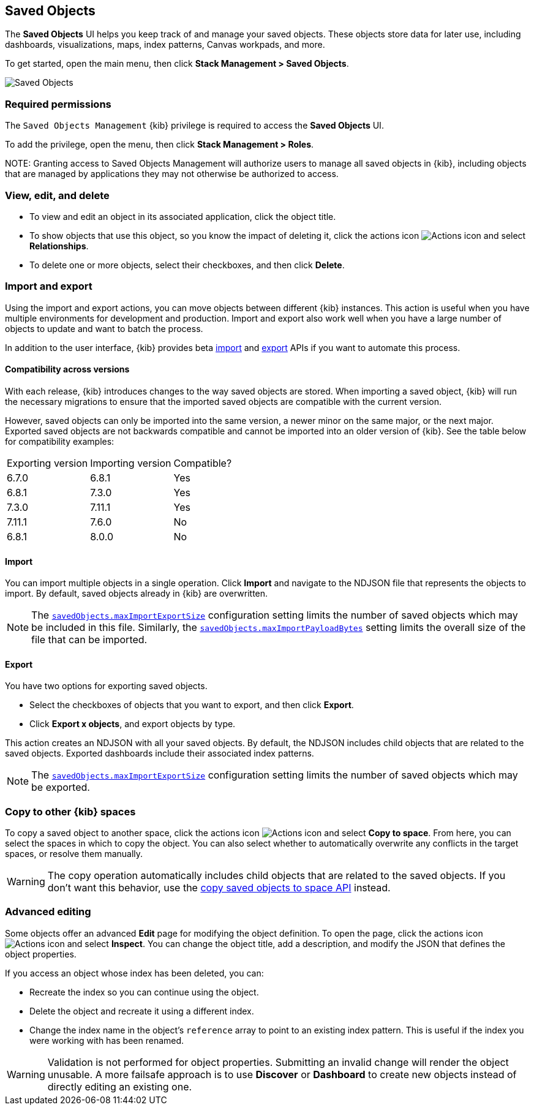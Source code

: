 [[managing-saved-objects]]
== Saved Objects

The *Saved Objects* UI helps you keep track of and manage your saved objects. These objects
store data for later use, including dashboards, visualizations, maps, index patterns,
Canvas workpads, and more.

To get started, open the main menu, then click *Stack Management > Saved Objects*. 

[role="screenshot"]
image::images/management-saved-objects.png[Saved Objects]

[float]
=== Required permissions

The `Saved Objects Management` {kib} privilege is required to access the *Saved Objects* UI.

To add the privilege, open the menu, then click *Stack Management > Roles*.

NOTE:
Granting access to Saved Objects Management will authorize users to manage all saved objects in {kib}, including objects that are managed by applications they may not otherwise be authorized to access.


[float]
[[managing-saved-objects-view]]
=== View, edit, and delete

* To view and edit an object in its associated application, click the object title.

* To show objects that use this object, so you know the
impact of deleting it, click the actions icon image:images/actions_icon.png[Actions icon]
and select *Relationships*.

* To delete one or more objects, select their checkboxes, and then click *Delete*.

[float]
[[managing-saved-objects-export-objects]]
=== Import and export

Using the import and export actions, you can move objects between different
{kib} instances. This action is useful when you
have multiple environments for development and production.
Import and export also work well when you have a large number
of objects to update and want to batch the process.

In addition to the user interface, {kib} provides beta <<saved-objects-api-import, import>> and <<saved-objects-api-export, export>> APIs if
you want to automate this process.

[float]
==== Compatibility across versions

With each release, {kib} introduces changes to the way saved objects are stored. When importing a saved object, {kib} will run the necessary migrations to ensure that the imported saved objects are compatible with the current version.

However, saved objects can only be imported into the same version, a newer minor on the same major, or the next major. Exported saved objects are not backwards compatible and cannot be imported into an older version of {kib}. See the table below for compatibility examples:

|=======
| Exporting version | Importing version | Compatible?
| 6.7.0 | 6.8.1 | Yes
| 6.8.1 | 7.3.0 | Yes
| 7.3.0 | 7.11.1 | Yes
| 7.11.1 | 7.6.0 | No
| 6.8.1 | 8.0.0 | No
|=======

[float]
==== Import

You can import multiple objects in a single operation. Click *Import* and
navigate to the NDJSON file that
represents the objects to import.  By default,
saved objects already in {kib} are overwritten.

NOTE: The <<savedObjects-maxImportExportSize, `savedObjects.maxImportExportSize`>> configuration setting
limits the number of saved objects which may be included in this file. Similarly, the
<<savedObjects-maxImportPayloadBytes, `savedObjects.maxImportPayloadBytes`>> setting limits the overall
size of the file that can be imported.


[float]
==== Export

You have two options for exporting saved objects.

* Select the checkboxes of objects that you want to export, and then click *Export*.
* Click *Export x objects*, and export objects by type.

This action creates an NDJSON with all your saved objects. By default, the NDJSON includes child objects that are related to the saved
objects. Exported dashboards include their associated index patterns.

NOTE: The <<savedObjects-maxImportExportSize, `savedObjects.maxImportExportSize`>> configuration setting
limits the number of saved objects which may be exported.


[float]
[role="xpack"]
[[managing-saved-objects-copy-to-space]]
=== Copy to other {kib} spaces

To copy a saved object to another space, click the actions icon image:images/actions_icon.png[Actions icon]
and select *Copy to space*. From here, you can select the spaces in which to copy the object.
You can also select whether to automatically overwrite any conflicts in the target spaces, or
resolve them manually.

WARNING: The copy operation automatically includes child objects that are related to the saved objects. If you don't want this behavior, use
the <<spaces-api-copy-saved-objects, copy saved objects to space API>> instead.


[float]
[[managing-saved-objects-object-definition]]
=== Advanced editing

Some objects offer an advanced *Edit* page for modifying the object definition.
To open the page, click the actions icon image:images/actions_icon.png[Actions icon]
and select *Inspect*.
You can change the object title, add a description, and modify
the JSON that defines the object properties.

If you access an object whose index has been deleted, you can:

* Recreate the index so you can continue using the object.
* Delete the object and recreate it using a different index.
* Change the index name in the object's `reference` array to point to an existing
index pattern. This is useful if the index you were working with has been renamed.

WARNING: Validation is not performed for object properties. Submitting an invalid
change will render the object unusable. A more failsafe approach is to use
*Discover* or *Dashboard* to create new objects instead of
directly editing an existing one.
